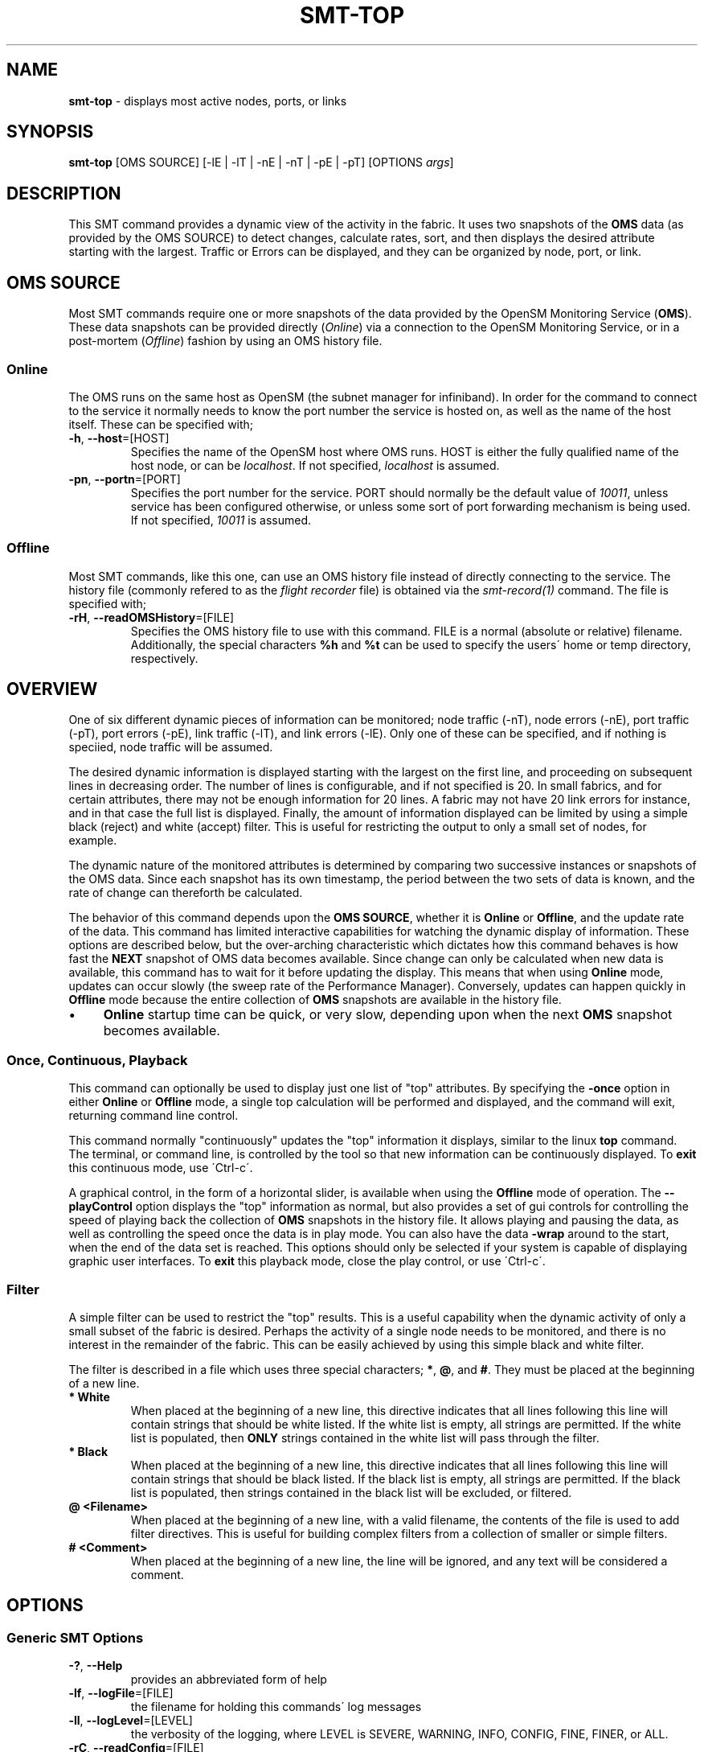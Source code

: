 .\" generated with Ronn/v0.7.3
.\" http://github.com/rtomayko/ronn/tree/0.7.3
.
.TH "SMT\-TOP" "1" "2016-10-27" "User Commands" "Subnet Monitoring Tools"
.
.SH "NAME"
\fBsmt\-top\fR \- displays most active nodes, ports, or links
.
.SH "SYNOPSIS"
\fBsmt\-top\fR [OMS SOURCE] [\-lE | \-lT | \-nE | \-nT | \-pE | \-pT] [OPTIONS \fIargs\fR]
.
.SH "DESCRIPTION"
This SMT command provides a dynamic view of the activity in the fabric\. It uses two snapshots of the \fBOMS\fR data (as provided by the OMS SOURCE) to detect changes, calculate rates, sort, and then displays the desired attribute starting with the largest\. Traffic or Errors can be displayed, and they can be organized by node, port, or link\.
.
.SH "OMS SOURCE"
Most SMT commands require one or more snapshots of the data provided by the OpenSM Monitoring Service (\fBOMS\fR)\. These data snapshots can be provided directly (\fIOnline\fR) via a connection to the OpenSM Monitoring Service, or in a post\-mortem (\fIOffline\fR) fashion by using an OMS history file\.
.
.SS "Online"
The OMS runs on the same host as OpenSM (the subnet manager for infiniband)\. In order for the command to connect to the service it normally needs to know the port number the service is hosted on, as well as the name of the host itself\. These can be specified with;
.
.TP
\fB\-h\fR, \fB\-\-host\fR=[HOST]
Specifies the name of the OpenSM host where OMS runs\. HOST is either the fully qualified name of the host node, or can be \fIlocalhost\fR\. If not specified, \fIlocalhost\fR is assumed\.
.
.TP
\fB\-pn\fR, \fB\-\-portn\fR=[PORT]
Specifies the port number for the service\. PORT should normally be the default value of \fI10011\fR, unless service has been configured otherwise, or unless some sort of port forwarding mechanism is being used\. If not specified, \fI10011\fR is assumed\.
.
.SS "Offline"
Most SMT commands, like this one, can use an OMS history file instead of directly connecting to the service\. The history file (commonly refered to as the \fIflight recorder\fR file) is obtained via the \fIsmt\-record(1)\fR command\. The file is specified with;
.
.TP
\fB\-rH\fR, \fB\-\-readOMSHistory\fR=[FILE]
Specifies the OMS history file to use with this command\. FILE is a normal (absolute or relative) filename\. Additionally, the special characters \fB%h\fR and \fB%t\fR can be used to specify the users\' home or temp directory, respectively\.
.
.SH "OVERVIEW"
One of six different dynamic pieces of information can be monitored; node traffic (\-nT), node errors (\-nE), port traffic (\-pT), port errors (\-pE), link traffic (\-lT), and link errors (\-lE)\. Only one of these can be specified, and if nothing is speciied, node traffic will be assumed\.
.
.P
The desired dynamic information is displayed starting with the largest on the first line, and proceeding on subsequent lines in decreasing order\. The number of lines is configurable, and if not specified is 20\. In small fabrics, and for certain attributes, there may not be enough information for 20 lines\. A fabric may not have 20 link errors for instance, and in that case the full list is displayed\. Finally, the amount of information displayed can be limited by using a simple black (reject) and white (accept) filter\. This is useful for restricting the output to only a small set of nodes, for example\.
.
.P
The dynamic nature of the monitored attributes is determined by comparing two successive instances or snapshots of the OMS data\. Since each snapshot has its own timestamp, the period between the two sets of data is known, and the rate of change can thereforth be calculated\.
.
.P
The behavior of this command depends upon the \fBOMS SOURCE\fR, whether it is \fBOnline\fR or \fBOffline\fR, and the update rate of the data\. This command has limited interactive capabilities for watching the dynamic display of information\. These options are described below, but the over\-arching characteristic which dictates how this command behaves is how fast the \fBNEXT\fR snapshot of OMS data becomes available\. Since change can only be calculated when new data is available, this command has to wait for it before updating the display\. This means that when using \fBOnline\fR mode, updates can occur slowly (the sweep rate of the Performance Manager)\. Conversely, updates can happen quickly in \fBOffline\fR mode because the entire collection of \fBOMS\fR snapshots are available in the history file\.
.
.IP "\(bu" 4
\fBOnline\fR startup time can be quick, or very slow, depending upon when the next \fBOMS\fR snapshot becomes available\.
.
.IP "" 0
.
.SS "Once, Continuous, Playback"
This command can optionally be used to display just one list of "top" attributes\. By specifying the \fB\-once\fR option in either \fBOnline\fR or \fBOffline\fR mode, a single top calculation will be performed and displayed, and the command will exit, returning command line control\.
.
.P
This command normally "continuously" updates the "top" information it displays, similar to the linux \fBtop\fR command\. The terminal, or command line, is controlled by the tool so that new information can be continuously displayed\. To \fBexit\fR this continuous mode, use \'Ctrl\-c\'\.
.
.P
A graphical control, in the form of a horizontal slider, is available when using the \fBOffline\fR mode of operation\. The \fB\-\-playControl\fR option displays the "top" information as normal, but also provides a set of gui controls for controlling the speed of playing back the collection of \fBOMS\fR snapshots in the history file\. It allows playing and pausing the data, as well as controlling the speed once the data is in play mode\. You can also have the data \fB\-wrap\fR around to the start, when the end of the data set is reached\. This options should only be selected if your system is capable of displaying graphic user interfaces\. To \fBexit\fR this playback mode, close the play control, or use \'Ctrl\-c\'\.
.
.SS "Filter"
A simple filter can be used to restrict the "top" results\. This is a useful capability when the dynamic activity of only a small subset of the fabric is desired\. Perhaps the activity of a single node needs to be monitored, and there is no interest in the remainder of the fabric\. This can be easily achieved by using this simple black and white filter\.
.
.P
The filter is described in a file which uses three special characters; \fB*\fR, \fB@\fR, and \fB#\fR\. They must be placed at the beginning of a new line\.
.
.TP
\fB* White\fR
When placed at the beginning of a new line, this directive indicates that all lines following this line will contain strings that should be white listed\. If the white list is empty, all strings are permitted\. If the white list is populated, then \fBONLY\fR strings contained in the white list will pass through the filter\.
.
.TP
\fB* Black\fR
When placed at the beginning of a new line, this directive indicates that all lines following this line will contain strings that should be black listed\. If the black list is empty, all strings are permitted\. If the black list is populated, then strings contained in the black list will be excluded, or filtered\.
.
.TP
\fB@ <Filename>\fR
When placed at the beginning of a new line, with a valid filename, the contents of the file is used to add filter directives\. This is useful for building complex filters from a collection of smaller or simple filters\.
.
.TP
\fB# <Comment>\fR
When placed at the beginning of a new line, the line will be ignored, and any text will be considered a comment\.
.
.SH "OPTIONS"
.
.SS "Generic SMT Options"
.
.TP
\fB\-?\fR, \fB\-\-Help\fR
provides an abbreviated form of help
.
.TP
\fB\-lf\fR, \fB\-\-logFile\fR=[FILE]
the filename for holding this commands\' log messages
.
.TP
\fB\-ll\fR, \fB\-\-logLevel\fR=[LEVEL]
the verbosity of the logging, where LEVEL is SEVERE, WARNING, INFO, CONFIG, FINE, FINER, or ALL\.
.
.TP
\fB\-rC\fR, \fB\-\-readConfig\fR=[FILE]
reads the specified configuration file\. The configuration file typically holds a users\' default setting for things like the logLevel\. Refer to the \fIsmt\-config(1)\fR command\.
.
.TP
\fB\-v\fR, \fB\-\-version\fR
prints the version of the SMT command
.
.SS "Command Options"
.
.TP
\fB\-filter\fR, \fB\-\-filter\fR=[FILE]
use the provided filter file to limit the "top" results
.
.TP
\fB\-lE\fR, \fB\-\-linkErrors\fR=\fI# lines\fR
display the "top" link errors, and limit the results to the number of lines specified
.
.TP
\fB\-lT\fR, \fB\-\-linkTraffic\fR=\fI# lines\fR
display the links with the "top" traffic, and limit the results to the number of lines specified
.
.TP
\fB\-nE\fR, \fB\-\-nodeErrors\fR=\fI# lines\fR
display the "top" node errors, and limit the results to the number of lines specified
.
.TP
\fB\-nT\fR, \fB\-\-nodeTraffic\fR=\fI# lines\fR
display the nodes with the "top" traffic, and limit the results to the number of lines specified
.
.TP
\fB\-once\fR, \fB\-\-once\fR
instead of continuously updating the "top" results, just provide a single result and stop\.
.
.TP
\fB\-pControl\fR, \fB\-\-playControl\fR
when using \fBOffline\fR mode, provide a graphical horizontal slider for controlling playback of the \fBOMS\fR snapshots from the file\.
.
.TP
\fB\-pE\fR, \fB\-\-portErrors\fR=\fI# lines\fR
display the "top" port errors, and limit the results to the number of lines specified
.
.TP
\fB\-pT\fR, \fB\-\-portTraffic\fR=\fI# lines\fR
display the ports with the "top" traffic, and limit the results to the number of lines specified
.
.TP
\fB\-pX\fR, \fB\-\-playX\fR=\fI# times faster\fR
when using \fBOffline\fR mode, directs the collection of \fBOMS\fR snapshots from the file to arrive this many times faster than normal\.
.
.TP
\fB\-wrap\fR, \fB\-\-wrap\fR=\fIt|f\fR
when using \fBOffline\fR mode, directs the playback of the \fBOMS\fR snapshots to restart at the beginning when the end is reached (if true), or to simple stop (if false)\. By default, playback will stop when the end of the collection of snapshots is reached\. The command will not exit in either condition, so if it has reached the end of the snapshots it will just continually update the same "top" information\.
.
.SH "EXAMPLES"
.
.TP
\fBsmt\-top \-pn 10011\fR
continuously display the "top" 20 traffic nodes using the \fBOnline\fR mode via port 10011
.
.TP
\fBsmt\-top \-rH myHour\.his \-pX 10 \-wrap t \-lE 10\fR
using the history file, replay the data back at 10 times normal speed, and wrap around to the beginning when the end is reached\. Display at most 10 lines of the "top" links with errors\.
.
.TP
\fBsmt\-top \-pn 10013 \-once \-filter CabFilter\.flt \-pT 10\fR
display the "top" 10 ports with traffic that pass through the filter, using the \fBOMS\fR on 10013\. Display once, and exit\.
.
.TP
\fBsmt\-top \-rH myHour\.his \-pX 18 \-pControl \-nE 15\fR
using the history file, replay the data back at 18 times normal speed, and display, at most, the "top" 15 nodes with errors\. Also, provide the play control gui for interactive control\.
.
.SH "AUTHOR"
Tim Meier \fImeier3@llnl\.gov\fR
.
.SH "COPYRIGHT"
Copyright (c) 2016, Lawrence Livermore National Security, LLC\. Produced at the Lawrence Livermore National Laboratory\. All rights reserved\. LLNL\-CODE\-673346
.
.SH "SEE ALSO"
SMT(7), OMS(7), OsmJniPi(8), smt(1), smt\-record(1), smt\-utilize(1), smt\-node(1), smt\-port(1), smt\-link(1)
.
.P
opensm\-smt \fIhttps://github\.com/meier/opensm\-smt\fR on GitHub
